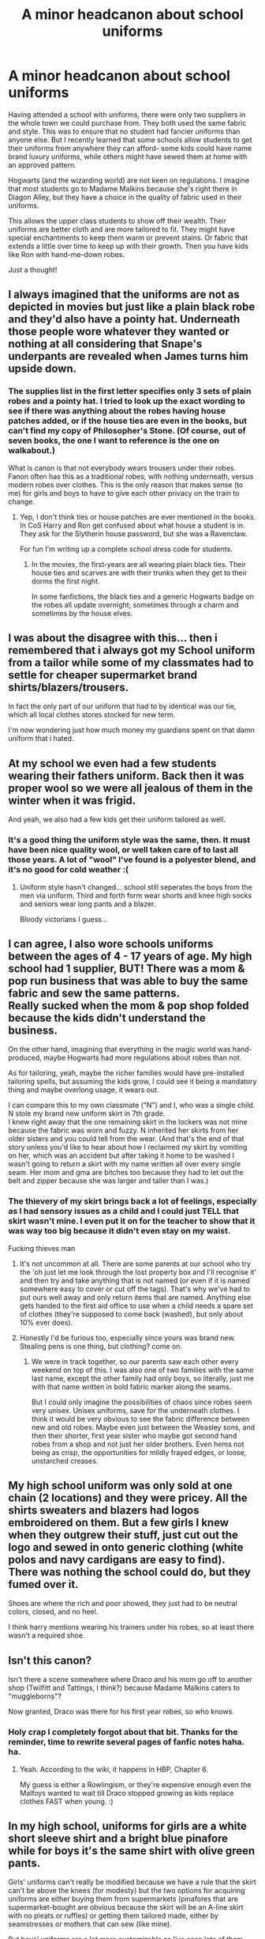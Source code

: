 #+TITLE: A minor headcanon about school uniforms

* A minor headcanon about school uniforms
:PROPERTIES:
:Score: 67
:DateUnix: 1613153855.0
:DateShort: 2021-Feb-12
:FlairText: Misc
:END:
Having attended a school with uniforms, there were only two suppliers in the whole town we could purchase from. They both used the same fabric and style. This was to ensure that no student had fancier uniforms than anyone else. But I recently learned that some schools allow students to get their uniforms from anywhere they can afford- some kids could have name brand luxury uniforms, while others might have sewed them at home with an approved pattern.

Hogwarts (and the wizarding world) are not keen on regulations. I imagine that most students go to Madame Malkins because she's right there in Diagon Alley, but they have a choice in the quality of fabric used in their uniforms.

This allows the upper class students to show off their wealth. Their uniforms are better cloth and are more tailored to fit. They might have special enchantments to keep them warm or prevent stains. Or fabric that extends a little over time to keep up with their growth. Then you have kids like Ron with hand-me-down robes.

Just a thought!


** I always imagined that the uniforms are not as depicted in movies but just like a plain black robe and they'd also have a pointy hat. Underneath those people wore whatever they wanted or nothing at all considering that Snape's underpants are revealed when James turns him upside down.
:PROPERTIES:
:Author: I_love_DPs
:Score: 50
:DateUnix: 1613156423.0
:DateShort: 2021-Feb-12
:END:

*** The supplies list in the first letter specifies only 3 sets of plain robes and a pointy hat. I tried to look up the exact wording to see if there was anything about the robes having house patches added, or if the house ties are even in the books, but can't find my copy of Philosopher's Stone. (Of course, out of seven books, the one I want to reference is the one on walkabout.)

What is canon is that not everybody wears trousers under their robes. Fanon often has this as a traditional robes, with nothing underneath, versus modern robes over clothes. This is the only reason that makes sense (to me) for girls and boys to have to give each other privacy on the train to change.
:PROPERTIES:
:Author: JennaSayquah
:Score: 21
:DateUnix: 1613165587.0
:DateShort: 2021-Feb-13
:END:

**** Yep, I don't think ties or house patches are ever mentioned in the books. In CoS Harry and Ron get confused about what house a student is in. They ask for the Slytherin house password, but she was a Ravenclaw.

For fun I'm writing up a complete school dress code for students.
:PROPERTIES:
:Score: 20
:DateUnix: 1613167100.0
:DateShort: 2021-Feb-13
:END:

***** In the movies, the first-years are all wearing plain black ties. Their house ties and scarves are with their trunks when they get to their dorms the first night.

In some fanfictions, the black ties and a generic Hogwarts badge on the robes all update overnight; sometimes through a charm and sometimes by the house elves.
:PROPERTIES:
:Author: JennaSayquah
:Score: 15
:DateUnix: 1613168272.0
:DateShort: 2021-Feb-13
:END:


** I was about the disagree with this... then i remembered that i always got my School uniform from a tailor while some of my classmates had to settle for cheaper supermarket brand shirts/blazers/trousers.

In fact the only part of our uniform that had to by identical was our tie, which all local clothes stores stocked for new term.

I'm now wondering just how much money my guardians spent on that damn uniform that i hated.
:PROPERTIES:
:Author: Samurai_Bul
:Score: 21
:DateUnix: 1613156447.0
:DateShort: 2021-Feb-12
:END:


** At my school we even had a few students wearing their fathers uniform. Back then it was proper wool so we were all jealous of them in the winter when it was frigid.

And yeah, we also had a few kids get their uniform tailored as well.
:PROPERTIES:
:Author: HeirGaunt
:Score: 19
:DateUnix: 1613162294.0
:DateShort: 2021-Feb-13
:END:

*** It's a good thing the uniform style was the same, then. It must have been nice quality wool, or well taken care of to last all those years. A lot of "wool" I've found is a polyester blend, and it's no good for cold weather :(
:PROPERTIES:
:Score: 8
:DateUnix: 1613167429.0
:DateShort: 2021-Feb-13
:END:

**** Uniform style hasn't changed... school still seperates the boys from the men via uniform. Third and forth form wear shorts and knee high socks and seniors wear long pants and a blazer.

Bloody victorians I guess...
:PROPERTIES:
:Author: HeirGaunt
:Score: 12
:DateUnix: 1613168759.0
:DateShort: 2021-Feb-13
:END:


** I can agree, I also wore schools uniforms between the ages of 4 - 17 years of age. My high school had 1 supplier, BUT! There was a mom & pop run business that was able to buy the same fabric and sew the same patterns.\\
Really sucked when the mom & pop shop folded because the kids didn't understand the business.

On the other hand, imagining that everything in the magic world was hand-produced, maybe Hogwarts had more regulations about robes than not.

As for tailoring, yeah, maybe the richer families would have pre-installed tailoring spells, but assuming the kids grow, I could see it being a mandatory thing and maybe overlong usage, it wears out.

I can compare this to my own classmate ("N") and I, who was a single child. N stole my brand new uniform skirt in 7th grade.\\
I knew right away that the one remaining skirt in the lockers was not mine because the fabric was worn and fuzzy. N inherited her skirts from her older sisters and you could tell from the wear. (And that's the end of that story unless you'd like to hear about how I reclaimed my skirt by vomiting on her, which was an accident but after taking it home to be washed I wasn't going to return a skirt with my name written all over every single seam. Her mom and gma are bitches too because they had to let out the belt and zipper because she was larger and taller than I was.)
:PROPERTIES:
:Author: StolenPens
:Score: 12
:DateUnix: 1613160941.0
:DateShort: 2021-Feb-12
:END:

*** The thievery of my skirt brings back a lot of feelings, especially as I had sensory issues as a child and I could just TELL that skirt wasn't mine. I even put it on for the teacher to show that it was way too big because it didn't even stay on my waist.

Fucking thieves man
:PROPERTIES:
:Author: StolenPens
:Score: 14
:DateUnix: 1613161070.0
:DateShort: 2021-Feb-12
:END:

**** It's not uncommon at all. There are some parents at our school who try the 'oh just let me look through the lost property box and I'll recognise it' and then try and take anything that is not named (or even if it is named somewhere easy to cover or cut off the tags). That's why we've had to put ours well away and only return items that are named. Anything else gets handed to the first aid office to use when a child needs a spare set of clothes (they're supposed to come back (washed), but only about 10% ever does).
:PROPERTIES:
:Author: Araucaria2024
:Score: 6
:DateUnix: 1613180065.0
:DateShort: 2021-Feb-13
:END:


**** Honestly I'd be furious too, especially since yours was brand new. Stealing pens is one thing, but clothing? come on.
:PROPERTIES:
:Score: 7
:DateUnix: 1613167290.0
:DateShort: 2021-Feb-13
:END:

***** We were in track together, so our parents saw each other every weekend on top of this. I was also one of two families with the same last name, except the other family had only boys, so literally, just me with that name written in bold fabric marker along the seams.

But I could only imagine the possibilities of chaos since robes seem very unisex. Unisex uniforms, save for the underneath clothes. I think it would be very obvious to see the fabric difference between new and old robes. Maybe even just between the Weasley sons, and then their shorter, first year sister who maybe got second hand robes from a shop and not just her older brothers. Even hems not being as crisp, the opportunities for mildly frayed edges, or loose, unstarched creases.
:PROPERTIES:
:Author: StolenPens
:Score: 3
:DateUnix: 1613198032.0
:DateShort: 2021-Feb-13
:END:


** My high school uniform was only sold at one chain (2 locations) and they were pricey. All the shirts sweaters and blazers had logos embroidered on them. But a few girls I knew when they outgrew their stuff, just cut out the logo and sewed in onto generic clothing (white polos and navy cardigans are easy to find). There was nothing the school could do, but they fumed over it.

Shoes are where the rich and poor showed, they just had to be neutral colors, closed, and no heel.

I think harry mentions wearing his trainers under his robes, so at least there wasn't a required shoe.
:PROPERTIES:
:Author: Internal_Use8954
:Score: 5
:DateUnix: 1613177858.0
:DateShort: 2021-Feb-13
:END:


** Isn't this canon?

Isn't there a scene somewhere where Draco and his mom go off to another shop (Twilfitt and Tattings, I think?) because Madame Malkins caters to "muggleborns"?

Now granted, Draco was there for his first year robes, so who knows.
:PROPERTIES:
:Author: Cyfric_G
:Score: 4
:DateUnix: 1613231048.0
:DateShort: 2021-Feb-13
:END:

*** Holy crap I completely forgot about that bit. Thanks for the reminder, time to rewrite several pages of fanfic notes haha. ha.
:PROPERTIES:
:Score: 1
:DateUnix: 1613241262.0
:DateShort: 2021-Feb-13
:END:

**** Yeah. According to the wiki, it happens in HBP, Chapter 6.

My guess is either a Rowlingism, or they're expensive enough even the Malfoys wanted to wait till Draco stopped growing as kids replace clothes FAST when young. :)
:PROPERTIES:
:Author: Cyfric_G
:Score: 3
:DateUnix: 1613242047.0
:DateShort: 2021-Feb-13
:END:


** In my high school, uniforms for girls are a white short sleeve shirt and a bright blue pinafore while for boys it's the same shirt with olive green pants.

Girls' uniforms can't really be modified because we have a rule that the skirt can't be above the knees (for modesty) but the two options for acquiring uniforms are either buying them from supermarkets (pinafores that are supermarket-bought are obvious because the skirt will be an A-line skirt with no pleats or ruffles) or getting them tailored made, either by seamstresses or mothers that can sew (like mine).

But boys' uniforms are a lot more customizable as I've seen lots of them having their pants tailored to be more fitted and/or tight. Because you know, the pants from supermarkets are super flared. And our ex headmistress and the head administrator hated the tight pants.

Also, there are specified shoes that you should wear to school. White school shoes. Some people wear white branded shoes to school and the same higher-up teachers were always pissed
:PROPERTIES:
:Author: BlowingCloudBalloons
:Score: 2
:DateUnix: 1613217201.0
:DateShort: 2021-Feb-13
:END:

*** White shoes? But dirt would show up so easily. >_< At least you get to wear pinafores though, bright blue ones sounds cute. I went to a school where girls wore skirts too, but we also had the option of wearing pants, or shorts in the summer.
:PROPERTIES:
:Score: 1
:DateUnix: 1613241522.0
:DateShort: 2021-Feb-13
:END:

**** u/BlowingCloudBalloons:
#+begin_quote
  But dirt would show up so easily. >_<
#+end_quote

This, my friend, is the exact /sole/ reason why all students hate the white shoes.
:PROPERTIES:
:Author: BlowingCloudBalloons
:Score: 2
:DateUnix: 1613915761.0
:DateShort: 2021-Feb-21
:END:


** My assumption has always been that while the letter specifies three sets of plain robes the richer students would have more and in different fabrics.

Your basic, bog-standard Hogwarts robe is probably either a heavy cotton, a heavy linen or even a medium weight wool. Natural fibres, warm enough for the winter but with a degree of breathability for the summer. That's what Madam Malkin likely sells as her basic Hogwarts package, minimally tailored and likely with some length in the cuffs and seams so they could be let down by a parent or a house elf. My guess on the cloaks is broadcloth.

Someone like Draco Malfoy might have one set in the bog-standard material but would also have a heavy woolen set for winter and a lighter set (cotton, linen, silk or summer weight wool) for the summer and probably a few in between. His would also likely be better tailored, requiring far more alterations as he grew up. Not done automatically by a spell but done by a person, because that would cost more and therefore would be fancier.
:PROPERTIES:
:Author: SerCoat
:Score: 2
:DateUnix: 1613220626.0
:DateShort: 2021-Feb-13
:END:


** Possibly, but I think there is more to explore in both uniforms and the casual wear regarding the style as well as the price. Are the students, as they grow older, trying to get away with more risque uniforms/casual wear for when not in class? How are they using clothes to signal belonging to specific groups? Is there a tension between more muggle like and more wizard like fashions? Are kids enchanting their clothes with flashy charms to show off?
:PROPERTIES:
:Author: juanml82
:Score: 2
:DateUnix: 1613225891.0
:DateShort: 2021-Feb-13
:END:

